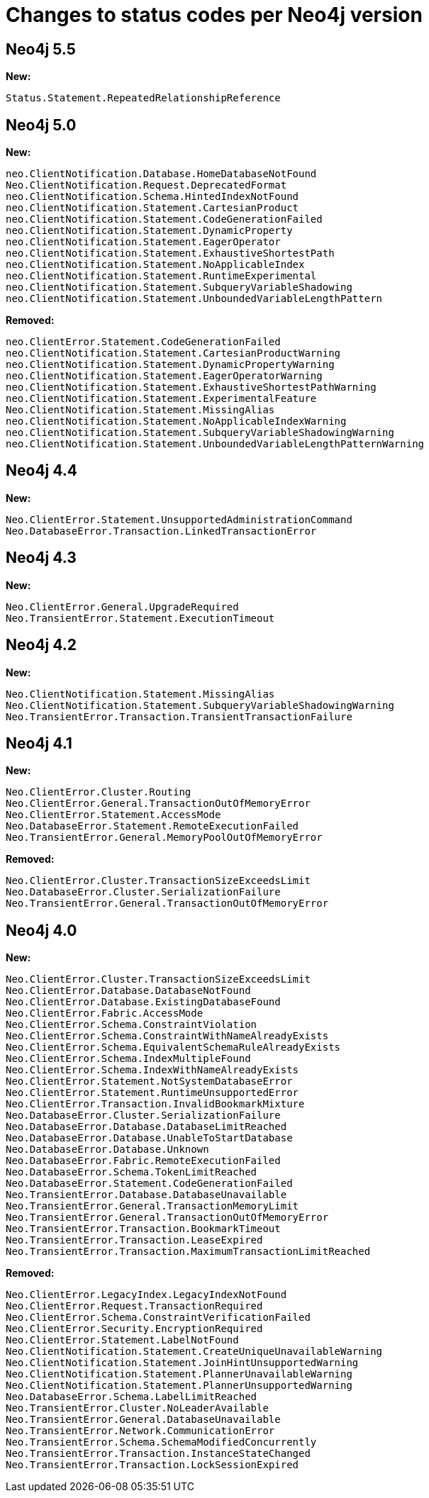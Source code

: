 :description: This page lists all changes to status codes per Neo4j version.
= Changes to status codes per Neo4j version

== Neo4j 5.5


**New:**

[source, status codes, role="noheader"]
-----
Status.Statement.RepeatedRelationshipReference
-----

== Neo4j 5.0

**New:**

[source, status codes, role="noheader"]
-----
neo.ClientNotification.Database.HomeDatabaseNotFound
Neo.ClientNotification.Request.DeprecatedFormat
neo.ClientNotification.Schema.HintedIndexNotFound
neo.ClientNotification.Statement.CartesianProduct
neo.ClientNotification.Statement.CodeGenerationFailed
neo.ClientNotification.Statement.DynamicProperty
neo.ClientNotification.Statement.EagerOperator
neo.ClientNotification.Statement.ExhaustiveShortestPath
neo.ClientNotification.Statement.NoApplicableIndex
neo.ClientNotification.Statement.RuntimeExperimental
neo.ClientNotification.Statement.SubqueryVariableShadowing
neo.ClientNotification.Statement.UnboundedVariableLengthPattern

-----

**Removed:**

[source, status codes, role="noheader"]
-----
neo.ClientError.Statement.CodeGenerationFailed
neo.ClientNotification.Statement.CartesianProductWarning
neo.ClientNotification.Statement.DynamicPropertyWarning
neo.ClientNotification.Statement.EagerOperatorWarning
neo.ClientNotification.Statement.ExhaustiveShortestPathWarning
neo.ClientNotification.Statement.ExperimentalFeature
Neo.ClientNotification.Statement.MissingAlias
neo.ClientNotification.Statement.NoApplicableIndexWarning
neo.ClientNotification.Statement.SubqueryVariableShadowingWarning
neo.ClientNotification.Statement.UnboundedVariableLengthPatternWarning

-----

== Neo4j 4.4

**New:**

[source, status codes, role="noheader"]
-----
Neo.ClientError.Statement.UnsupportedAdministrationCommand
Neo.DatabaseError.Transaction.LinkedTransactionError
-----


== Neo4j 4.3

**New:**

[source, status codes, role="noheader"]
-----
Neo.ClientError.General.UpgradeRequired
Neo.TransientError.Statement.ExecutionTimeout
-----


== Neo4j 4.2

**New:**

[source, status codes, role="noheader"]
-----
Neo.ClientNotification.Statement.MissingAlias
Neo.ClientNotification.Statement.SubqueryVariableShadowingWarning
Neo.TransientError.Transaction.TransientTransactionFailure
-----

== Neo4j 4.1

**New:**

[source, status codes, role="noheader"]
-----
Neo.ClientError.Cluster.Routing
Neo.ClientError.General.TransactionOutOfMemoryError
Neo.ClientError.Statement.AccessMode
Neo.DatabaseError.Statement.RemoteExecutionFailed
Neo.TransientError.General.MemoryPoolOutOfMemoryError
-----

**Removed:**

[source, status codes, role="noheader"]
-----
Neo.ClientError.Cluster.TransactionSizeExceedsLimit
Neo.DatabaseError.Cluster.SerializationFailure
Neo.TransientError.General.TransactionOutOfMemoryError
-----

== Neo4j 4.0

**New:**

[source, status codes, role="noheader"]
-----
Neo.ClientError.Cluster.TransactionSizeExceedsLimit
Neo.ClientError.Database.DatabaseNotFound
Neo.ClientError.Database.ExistingDatabaseFound
Neo.ClientError.Fabric.AccessMode
Neo.ClientError.Schema.ConstraintViolation
Neo.ClientError.Schema.ConstraintWithNameAlreadyExists
Neo.ClientError.Schema.EquivalentSchemaRuleAlreadyExists
Neo.ClientError.Schema.IndexMultipleFound
Neo.ClientError.Schema.IndexWithNameAlreadyExists
Neo.ClientError.Statement.NotSystemDatabaseError
Neo.ClientError.Statement.RuntimeUnsupportedError
Neo.ClientError.Transaction.InvalidBookmarkMixture
Neo.DatabaseError.Cluster.SerializationFailure
Neo.DatabaseError.Database.DatabaseLimitReached
Neo.DatabaseError.Database.UnableToStartDatabase
Neo.DatabaseError.Database.Unknown
Neo.DatabaseError.Fabric.RemoteExecutionFailed
Neo.DatabaseError.Schema.TokenLimitReached
Neo.DatabaseError.Statement.CodeGenerationFailed
Neo.TransientError.Database.DatabaseUnavailable
Neo.TransientError.General.TransactionMemoryLimit
Neo.TransientError.General.TransactionOutOfMemoryError
Neo.TransientError.Transaction.BookmarkTimeout
Neo.TransientError.Transaction.LeaseExpired
Neo.TransientError.Transaction.MaximumTransactionLimitReached
-----

**Removed:**

[source, status codes, role="noheader"]
-----
Neo.ClientError.LegacyIndex.LegacyIndexNotFound
Neo.ClientError.Request.TransactionRequired
Neo.ClientError.Schema.ConstraintVerificationFailed
Neo.ClientError.Security.EncryptionRequired
Neo.ClientError.Statement.LabelNotFound
Neo.ClientNotification.Statement.CreateUniqueUnavailableWarning
Neo.ClientNotification.Statement.JoinHintUnsupportedWarning
Neo.ClientNotification.Statement.PlannerUnavailableWarning
Neo.ClientNotification.Statement.PlannerUnsupportedWarning
Neo.DatabaseError.Schema.LabelLimitReached
Neo.TransientError.Cluster.NoLeaderAvailable
Neo.TransientError.General.DatabaseUnavailable
Neo.TransientError.Network.CommunicationError
Neo.TransientError.Schema.SchemaModifiedConcurrently
Neo.TransientError.Transaction.InstanceStateChanged
Neo.TransientError.Transaction.LockSessionExpired
-----